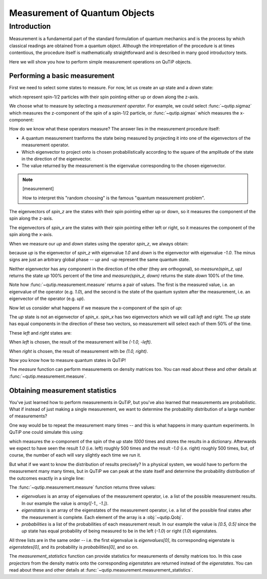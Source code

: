 .. QuTiP
   Copyright (C) 2011-2012, Paul D. Nation & Robert J. Johansson

.. _measurement:

******************************
Measurement of Quantum Objects
******************************

.. testsetup:: [measurement]

   from qutip import basis, sigmax, sigmaz

   from qutip.measurement import measure, measurement_statistics


.. _measurement-intro:

Introduction
============

Measurement is a fundamental part of the standard formulation of quantum
mechanics and is the process by which classical readings are obtained from
a quantum object. Although the intrepretation of the procedure is at times
contentious, the procedure itself is mathematically straightforward and is
described in many good introductory texts.

Here we will show you how to perform simple measurement operations on QuTiP
objects.

.. _measurement-basic:

Performing a basic measurement
------------------------------

First we need to select some states to measure. For now, let us create an *up*
state and a *down* state:

.. testcode:: [measurement]

   up = basis(2, 0)

   down = basis(2, 1)

which represent spin-1/2 particles with their spin pointing either up or down
along the z-axis.

We choose what to measure by selecting a *measurement operator*. For example,
we could select :func:`~qutip.sigmaz` which measures the z-component of the
spin of a spin-1/2 particle, or :func:`~qutip.sigmax` which measures the
x-component:

.. testcode:: [measurement]

   spin_z = sigmaz()

   spin_x = sigmax()

How do we know what these operators measure? The answer lies in the measurement
procedure itself:

* A quantum measurement tranforms the state being measured by projecting it into
  one of the eigenvectors of the measurement operator.

* Which eigenvector to project onto is chosen probabilistically according to the
  square of the amplitude of the state in the direction of the eigenvector.

* The value returned by the measurement is the eigenvalue corresponding to the
  chosen eigenvector.

.. note:: [measurement]

   How to interpret this "random choosing" is the famous
   "quantum measurement problem".

The eigenvectors of `spin_z` are the states with their spin pointing either up
or down, so it measures the component of the spin along the z-axis.

The eigenvectors of `spin_x` are the states with their spin pointing either
left or right, so it measures the component of the spin along the x-axis.

When we measure our `up` and `down` states using the operator `spin_z`, we
always obtain:

.. testcode:: [measurement]
  :skipif: True

   measure(spin_z, up) == (1.0, -up)

   measure(spin_z, down) == (-1.0, -down)

because `up` is the eigenvector of `spin_z` with eigenvalue `1.0` and `down`
is the eigenvector with eigenvalue `-1.0`. The minus signs are just an
arbitrary global phase -- `up` and `-up` represent the same quantum state.

Neither eigenvector has any component in the direction of the other (they are
orthogonal), so `measure(spin_z, up)` returns the state `up` 100% percent of the
time and `measure(spin_z, down)` returns the state `down` 100% of the time.

Note how :func:`~qutip.measurement.measure` returns a pair of values. The
first is the measured value, i.e. an eigenvalue of the operator (e.g. `1.0`),
and the second is the state of the quantum system after the measurement,
i.e. an eigenvector of the operator (e.g. `up`).

Now let us consider what happens if we measure the x-component of the spin
of `up`:

.. testcode:: [measurement]

   measure(up, spin_x)

The `up` state is not an eigenvector of `spin_x`. `spin_x` has two eigenvectors
which we will call `left` and `right`. The `up` state has equal components in
the direction of these two vectors, so measurement will select each of them
50% of the time.

These `left` and `right` states are:

.. testcode:: [measurement]

   left = (up - down).unit()

   right = (up + down).unit()

When `left` is chosen, the result of the measurement will be `(-1.0, -left)`.

When `right` is chosen, the result of measurement with be `(1.0, right)`.

Now you know how to measure quantum states in QuTiP!

The `measure` function can perform measurements on density matrices too. You
can read about these and other details at :func:`~qutip.measurement.measure`.

.. _measurement-statistics:

Obtaining measurement statistics
--------------------------------

You've just learned how to perform measurements in QuTiP, but you've also
learned that measurements are probabilistic. What if instead of just making
a single measurement, we want to determine the probability distribution of
a large number of measurements?

One way would be to repeat the measurement many times -- and this is what
happens in many quantum experiments. In QuTiP one could simulate this using:

.. testcode:: [measurement]
  :skipif: True

   results = {1.0: 0, -1.0: 0}  # 1 and -1 are the possible outcomes
   for _ in range(1000):
      value, new_state = measure(up, spin_x)
      results[value] += 1
   print(results)

.. testoutput:: [measurement]
  :skipif: True
  
  {1.0: 498, -1.0: 502}

which measures the x-component of the spin of the `up` state `1000` times and
stores the results in a dictionary. Afterwards we expect to have seen the
result `1.0` (i.e. left) roughly 500 times and the result `-1.0` (i.e. right)
roughly 500 times, but, of course, the number of each will vary slightly
each time we run it.

But what if we want to know the distribution of results precisely? In a
physical system, we would have to perform the measurement many many times,
but in QuTiP we can peak at the state itself and determine the probability
distribution of the outcomes exactly in a single line:

.. doctest:: [measurement]
  :skipif: True

   >>> eigenvalues, eigenstates, probabilities = measurement_statistics(up, spin_x)

   >>> eigenvalues
   array([-1., -1.])

   >>> eigenstates
      array([Quantum object: dims = [[2], [1]], shape = (2, 1), type = ket
      Qobj data =
      [[-0.70710678]
       [ 0.70710678]],
             Quantum object: dims = [[2], [1]], shape = (2, 1), type = ket
      Qobj data =
      [[0.70710678]
       [0.70710678]]], dtype=object)

   >>> probabilities
   [0.5000000000000001, 0.5000000000000001]

The :func:`~qutip.measurement.measure` function returns three values:

* `eigenvalues` is an array of eigenvalues of the measurement operator, i.e.
  a list of the possible measurement results. In our example
  the value is `array([-1., -1.])`.

* `eigenstates` is an array of the eigenstates of the measurement operator, i.e.
  a list of the possible final states after the measurement is complete.
  Each element of the array is a :obj:`~qutip.Qobj`.

* `probabilities` is a list of the probabilities of each measurement result.
  In our example the value is `[0.5, 0.5]` since the `up` state has equal
  probability of being measured to be in the left (`-1.0`) or
  right (`1.0`) eigenstates.

All three lists are in the same order -- i.e. the first eigenvalue is
`eigenvalues[0]`, its corresponding eigenstate is `eigenstates[0]`, and
its probability is `probabilities[0]`, and so on.

The `measurement_statistics` function can provide statistics for measurements
of density matrices too. In this case `projectors` from the density matrix
onto the corresponding `eigenstates` are returned instead of the `eigenstates`.
You can read about these and other details at
:func:`~qutip.measurement.measurement_statistics`.
